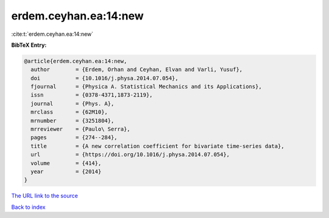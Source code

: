 erdem.ceyhan.ea:14:new
======================

:cite:t:`erdem.ceyhan.ea:14:new`

**BibTeX Entry:**

.. code-block:: bibtex

   @article{erdem.ceyhan.ea:14:new,
     author        = {Erdem, Orhan and Ceyhan, Elvan and Varli, Yusuf},
     doi           = {10.1016/j.physa.2014.07.054},
     fjournal      = {Physica A. Statistical Mechanics and its Applications},
     issn          = {0378-4371,1873-2119},
     journal       = {Phys. A},
     mrclass       = {62M10},
     mrnumber      = {3251804},
     mrreviewer    = {Paulo\ Serra},
     pages         = {274--284},
     title         = {A new correlation coefficient for bivariate time-series data},
     url           = {https://doi.org/10.1016/j.physa.2014.07.054},
     volume        = {414},
     year          = {2014}
   }

`The URL link to the source <https://doi.org/10.1016/j.physa.2014.07.054>`__


`Back to index <../By-Cite-Keys.html>`__
